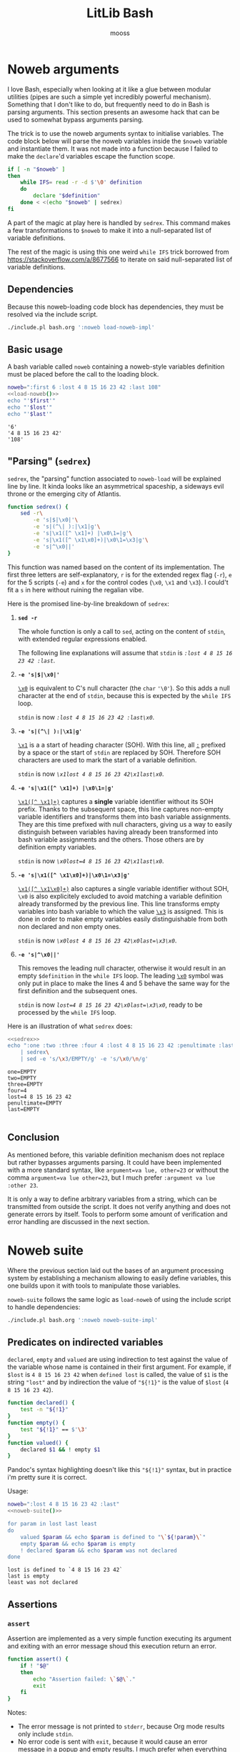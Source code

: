 #+title: LitLib Bash
#+author: mooss

#+property: header-args :wrap "src text :minipage"
#+property: header-args:bash+ :noweb no-export
#+options: ^:nil

* Noweb arguments

I love Bash, especially when looking at it like a glue between modular utilities (pipes are such a simple yet incredibly powerful mechanism).
Something that I don't like to do, but frequently need to do in Bash is parsing arguments.
This section presents an awesome hack that can be used to somewhat bypass arguments parsing.

The trick is to use the noweb arguments syntax to initialise variables.
The code block below will parse the noweb variables inside the =$noweb= variable and instantiate them.
It was not made into a function because I failed to make the =declare='d variables escape the function scope.
#+begin_src bash :eval never :noweb-ref load-noweb-impl :minipage
if [ -n "$noweb" ]
then
    while IFS= read -r -d $'\0' definition
    do
        declare "$definition"
    done < <(echo "$noweb" | sedrex)
fi
#+end_src
#+depends:load-noweb-impl :noweb sedrex

A part of the magic at play here is handled by =sedrex=.
This command makes a few transformations to =$noweb= to make it into a null-separated list of variable definitions.

The rest of the magic is using this one weird =while IFS= trick borrowed from https://stackoverflow.com/a/8677566 to iterate on said null-separated list of variable definitions.

** Dependencies

Because this noweb-loading code block has dependencies, they must be resolved via the include script.
#+name: load-noweb
#+begin_src bash :minipage
./include.pl bash.org ':noweb load-noweb-impl'
#+end_src


** Basic usage

A bash variable called =noweb= containing a noweb-style variables definition must be placed before the call to the loading block.
#+begin_src bash :exports both :minipage
noweb=":first 6 :lost 4 8 15 16 23 42 :last 108"
<<load-noweb()>>
echo "'$first'"
echo "'$lost'"
echo "'$last'"
#+end_src

#+RESULTS:
#+begin_src text :minipage
'6'
'4 8 15 16 23 42'
'108'
#+end_src


** "Parsing" (=sedrex=)

=sedrex=, the "parsing" function associated to =noweb-load= will be explained line by line.
It kinda looks like an asymmetrical spaceship, a sideways evil throne or the emerging city of Atlantis.
# Poseidon, Ancient tyrant ruling the ocean of space.
#+name: sedrex
#+begin_src bash :minipage
function sedrex() {
    sed -r\
        -e 's|$|\x0|'\
        -e 's|(^\| ):|\x1|g'\
        -e 's|\x1([^ \x1]+) |\x0\1=|g'\
        -e 's|\x1([^ \x1\x0]+)|\x0\1=\x3|g'\
        -e 's|^\x0||'
}
#+end_src
This function was named based on the content of its implementation.
The first three letters are self-explanatory, =r= is for the extended regex flag (=-r=), =e= for the 5 scripts (=-e=) and =x= for the control codes (=\x0=, =\x1= and =\x3=).
I could't fit a =s= in here without ruining the regalian vibe.

Here is the promised line-by-line breakdown of =sedrex=:
 1. *=sed -r=*

    The whole function is only a call to =sed=, acting on the content of =stdin=, with extended regular expressions enabled.

    The following line explanations will assume that =stdin= is /=:lost 4 8 15 16 23 42 :last=/.

 2. *=-e 's|$|\x0|'=*

    _=\x0=_ is equivalent to C's null character (the =char= ='\0'=).
    So this adds a null character at the end of =stdin=, because this is expected by the =while IFS= loop.

    =stdin= is now /=:lost 4 8 15 16 23 42 :last\x0=/.

 3. *=-e 's|(^\| ):|\x1|g'=*

    _=\x1=_ is a a start of heading character (SOH).
    With this line, all _=:=_ prefixed by a space or the start of =stdin= are replaced by SOH.
    Therefore SOH characters are used to mark the start of a variable definition.

    =stdin= is now /=\x1lost 4 8 15 16 23 42\x1last\x0=/.

 4. *=-e 's|\x1([^ \x1]+) |\x0\1=|g'=*

    _=\x1([^ \x1]+)=_ captures a *single* variable identifier without its SOH prefix.
    Thanks to the subsequent space, this line captures non-empty variable identifiers and transforms them into bash variable assignments.
    They are this time prefixed with null characters, giving us a way to easily distinguish between variables having already been transformed into bash variable assignments and the others.
    Those others are by definition empty variables.

    =stdin= is now /~\x0lost=4 8 15 16 23 42\x1last\x0~/.

 5. *=-e 's|\x1([^ \x1\x0]+)|\x0\1=\x3|g'=*

    _=\x1([^ \x1\x0]+)=_ also captures a single variable identifier without SOH, =\x0= is also explicitely excluded to avoid matching a variable definition already transformed by the previous line.
    This line transforms empty variables into bash variable to which the value _=\x3=_ is assigned.
    This is done in order to make empty variables easily distinguishable from both non declared and non empty ones.

    =stdin= is now /~\x0lost 4 8 15 16 23 42\x0last=\x3\x0~/.

 6. *=-e 's|^\x0||'=*

    This removes the leading null character, otherwise it would result in an empty =$definition= in the =while IFS= loop.
    The leading _=\x0=_ symbol was only put in place to make the lines 4 and 5 behave the same way for the first definition and the subsequent ones.

    =stdin= is now /~lost=4 8 15 16 23 42\x0last=\x3\x0~/, ready to be processed by the =while IFS= loop.


Here is an illustration of what =sedrex= does:
#+begin_src bash :exports both :minipage
<<sedrex>>
echo ":one :two :three :four 4 :lost 4 8 15 16 23 42 :penultimate :last"\
    | sedrex\
    | sed -e 's/\x3/EMPTY/g' -e 's/\x0/\n/g'
#+end_src

#+RESULTS:
#+begin_src text :minipage
one=EMPTY
two=EMPTY
three=EMPTY
four=4
lost=4 8 15 16 23 42
penultimate=EMPTY
last=EMPTY

#+end_src


** Conclusion

As mentioned before, this variable definition mechanism does not replace but rather bypasses arguments parsing.
It could have been implemented with a more standard syntax, like =argument=va lue, other=23= or without the comma =argument=va lue other=23=, but I much prefer =:argument va lue :other 23=.

It is only a way to define arbitrary variables from a string, which can be transmitted from outside the script.
It does not verify anything and does not generate errors by itself.
Tools to perform some amount of verification and error handling are discussed in the next section.


* Noweb suite

Where the previous section laid out the bases of an argument processing system by establishing a mechanism allowing to easily define variables, this one builds upon it with tools to manipulate those variables.

=noweb-suite= follows the same logic as =load-noweb= of using the include script to handle dependencies:
#+name: noweb-suite
#+begin_src bash :minipage
./include.pl bash.org ':noweb noweb-suite-impl'
#+end_src

#+depends:noweb-suite-impl :noweb load-noweb-impl

** Predicates on indirected variables

=declared=, =empty= and =valued= are using indirection to test against the value of the variable whose name is contained in their first argument.
For example, if =$lost= is =4 8 15 16 23 42= when =defined lost= is called, the value of =$1= is the string ~"lost"~ and by indirection the value of ="${!1}"= is the value of =$lost= (=4 8 15 16 23 42=).

#+begin_src bash :noweb-ref noweb-suite-impl :minipage
function declared() {
    test -n "${!1}"
}
function empty() {
    test "${!1}" == $'\3'
}
function valued() {
    declared $1 && ! empty $1
}
#+end_src
Pandoc's syntax highlighting doesn't like this ="${!1}"= syntax, but in practice i'm pretty sure it is correct.

Usage:
#+begin_src bash :exports both :minipage
noweb=":lost 4 8 15 16 23 42 :last"
<<noweb-suite()>>

for param in lost last least
do
    valued $param && echo $param is defined to "\`${!param}\`"
    empty $param && echo $param is empty
    ! declared $param && echo $param was not declared
done
#+end_src

#+RESULTS:
#+begin_src text :minipage
lost is defined to `4 8 15 16 23 42`
last is empty
least was not declared
#+end_src


** Assertions

*** =assert=

Assertion are implemented as a very simple function executing its argument and exiting with an error message shoud this execution return an error.
#+begin_src bash :noweb-ref noweb-suite-impl :minipage
function assert() {
    if ! "$@"
    then
        echo "Assertion failed: \`$@\`."
        exit
    fi
}
#+end_src
Notes:
 - The error message is not printed to =stderr=, because Org mode results only include =stdin=.
 - No error code is sent with =exit=, because it would cause an error message in a popup and empty results.
   I much prefer when everything is included in the results.

Usage:
#+begin_src bash :exports both :minipage
noweb=":one :two :lost 4 8 15 16 23 42 :last"
<<noweb-suite()>>
assert declared lost
echo lost is declared
assert empty lost
echo lost is empty
#+end_src

#+RESULTS:
#+begin_src text :minipage
lost is declared
Assertion failed: `empty lost`.
#+end_src

*** =assert_no_error=

This hardcoded assertion uses =$?= to verify that the last command did not result in an error.
It can take a message because I know of no way to get the last command called so in case of multiple =assert_no_error=, the one that failed would be less obvious.

A newline is added before the exit message because it is susceptible to span multiple lines.

#+begin_src bash :noweb-ref noweb-suite-impl :minipage
function assert_no_error() {
    status=$?
    if test $status -ne 0
    then
        echo "Exit status is non zero ($status):
$@."
        exit
    fi
}
#+end_src

Usage:
#+begin_src bash :exports both :minipage
<<noweb-suite()>>
true
assert_no_error true
false
assert_no_error false
true
#+end_src

#+RESULTS:
#+begin_src text :minipage
Exit status is non zero (1):
false.
#+end_src

*** Assert chain

Applies an assertion to several parameters.

#+begin_src bash :noweb-ref noweb-suite-impl :minipage
function assert_chain() {
    predicate="$1"; shift
    while test $# -ge 1
    do
        assert $predicate $1; shift
    done
}
#+end_src

Usage:
#+begin_src bash
noweb=":four :eight :sixteen 16"
<<noweb-suite()>>
assert_chain declared four eight sixteen
echo All are defined.
assert_chain empty four eight sixteen
echo All are empty.
#+end_src

#+RESULTS:
#+begin_src text :minipage
All are defined.
Assertion failed: `empty sixteen`.
#+end_src



* Other utilities

** Capture =stderr=

This small helper saves the output of a command inside the variable =$stderr=.
#+name: capture_stderr
#+begin_src bash :minipage
function capture_stderr() {
    buffer=$(mktemp)
    "$@" 2> "$buffer"
    stderr=$(cat "$buffer")
    rm "$buffer"
}
#+end_src
Notes:
 - Quoting =$@= forwards the parameters as-is.
   For example if =$@='s =echo "15 16" 23=, using it unquoted would execute =echo 15 16 23= where the quoted version would execute =echo "15 16" 23=.

Usage:
#+begin_src bash :exports both :minipage
<<capture_stderr>>
function error_prone() {
    echo 'Everything is well.'
    >&2 echo 'Terrible things are happening.'
    echo 'Progress is steady.'
    >&2 echo 'I must have broken a mirror.'
    echo 'Almost done.'
    >&2 echo 'Oh my god ITS ALIVE!'
}

echo stdout:
capture_stderr error_prone
echo
echo stderr:
echo "$stderr"
#+end_src

#+RESULTS:
#+begin_src text :minipage
stdout:
Everything is well.
Progress is steady.
Almost done.

stderr:
Terrible things are happening.
I must have broken a mirror.
Oh my god ITS ALIVE!
#+end_src
